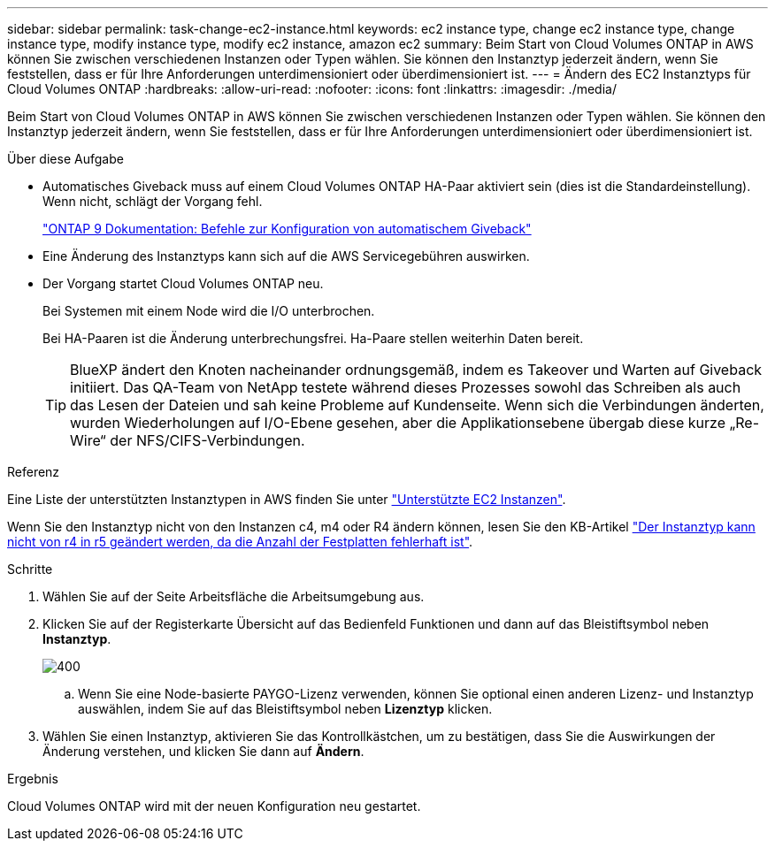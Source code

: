 ---
sidebar: sidebar 
permalink: task-change-ec2-instance.html 
keywords: ec2 instance type, change ec2 instance type, change instance type, modify instance type, modify ec2 instance, amazon ec2 
summary: Beim Start von Cloud Volumes ONTAP in AWS können Sie zwischen verschiedenen Instanzen oder Typen wählen. Sie können den Instanztyp jederzeit ändern, wenn Sie feststellen, dass er für Ihre Anforderungen unterdimensioniert oder überdimensioniert ist. 
---
= Ändern des EC2 Instanztyps für Cloud Volumes ONTAP
:hardbreaks:
:allow-uri-read: 
:nofooter: 
:icons: font
:linkattrs: 
:imagesdir: ./media/


[role="lead"]
Beim Start von Cloud Volumes ONTAP in AWS können Sie zwischen verschiedenen Instanzen oder Typen wählen. Sie können den Instanztyp jederzeit ändern, wenn Sie feststellen, dass er für Ihre Anforderungen unterdimensioniert oder überdimensioniert ist.

.Über diese Aufgabe
* Automatisches Giveback muss auf einem Cloud Volumes ONTAP HA-Paar aktiviert sein (dies ist die Standardeinstellung). Wenn nicht, schlägt der Vorgang fehl.
+
http://docs.netapp.com/ontap-9/topic/com.netapp.doc.dot-cm-hacg/GUID-3F50DE15-0D01-49A5-BEFD-D529713EC1FA.html["ONTAP 9 Dokumentation: Befehle zur Konfiguration von automatischem Giveback"^]

* Eine Änderung des Instanztyps kann sich auf die AWS Servicegebühren auswirken.
* Der Vorgang startet Cloud Volumes ONTAP neu.
+
Bei Systemen mit einem Node wird die I/O unterbrochen.

+
Bei HA-Paaren ist die Änderung unterbrechungsfrei. Ha-Paare stellen weiterhin Daten bereit.

+

TIP: BlueXP ändert den Knoten nacheinander ordnungsgemäß, indem es Takeover und Warten auf Giveback initiiert. Das QA-Team von NetApp testete während dieses Prozesses sowohl das Schreiben als auch das Lesen der Dateien und sah keine Probleme auf Kundenseite. Wenn sich die Verbindungen änderten, wurden Wiederholungen auf I/O-Ebene gesehen, aber die Applikationsebene übergab diese kurze „Re-Wire“ der NFS/CIFS-Verbindungen.



.Referenz
Eine Liste der unterstützten Instanztypen in AWS finden Sie unter link:https://docs.netapp.com/us-en/cloud-volumes-ontap-relnotes/reference-configs-aws.html#supported-ec2-compute["Unterstützte EC2 Instanzen"^].

Wenn Sie den Instanztyp nicht von den Instanzen c4, m4 oder R4 ändern können, lesen Sie den KB-Artikel link:https://kb.netapp.com/Cloud/Cloud_Volumes_ONTAP/Unable_to_change_the_instance_type_from_r4_to_r5_with_disk_count_error["Der Instanztyp kann nicht von r4 in r5 geändert werden, da die Anzahl der Festplatten fehlerhaft ist"^].

.Schritte
. Wählen Sie auf der Seite Arbeitsfläche die Arbeitsumgebung aus.
. Klicken Sie auf der Registerkarte Übersicht auf das Bedienfeld Funktionen und dann auf das Bleistiftsymbol neben *Instanztyp*.
+
image::screenshot_features_instance_type.png[400]

+
.. Wenn Sie eine Node-basierte PAYGO-Lizenz verwenden, können Sie optional einen anderen Lizenz- und Instanztyp auswählen, indem Sie auf das Bleistiftsymbol neben *Lizenztyp* klicken.


. Wählen Sie einen Instanztyp, aktivieren Sie das Kontrollkästchen, um zu bestätigen, dass Sie die Auswirkungen der Änderung verstehen, und klicken Sie dann auf *Ändern*.


.Ergebnis
Cloud Volumes ONTAP wird mit der neuen Konfiguration neu gestartet.
